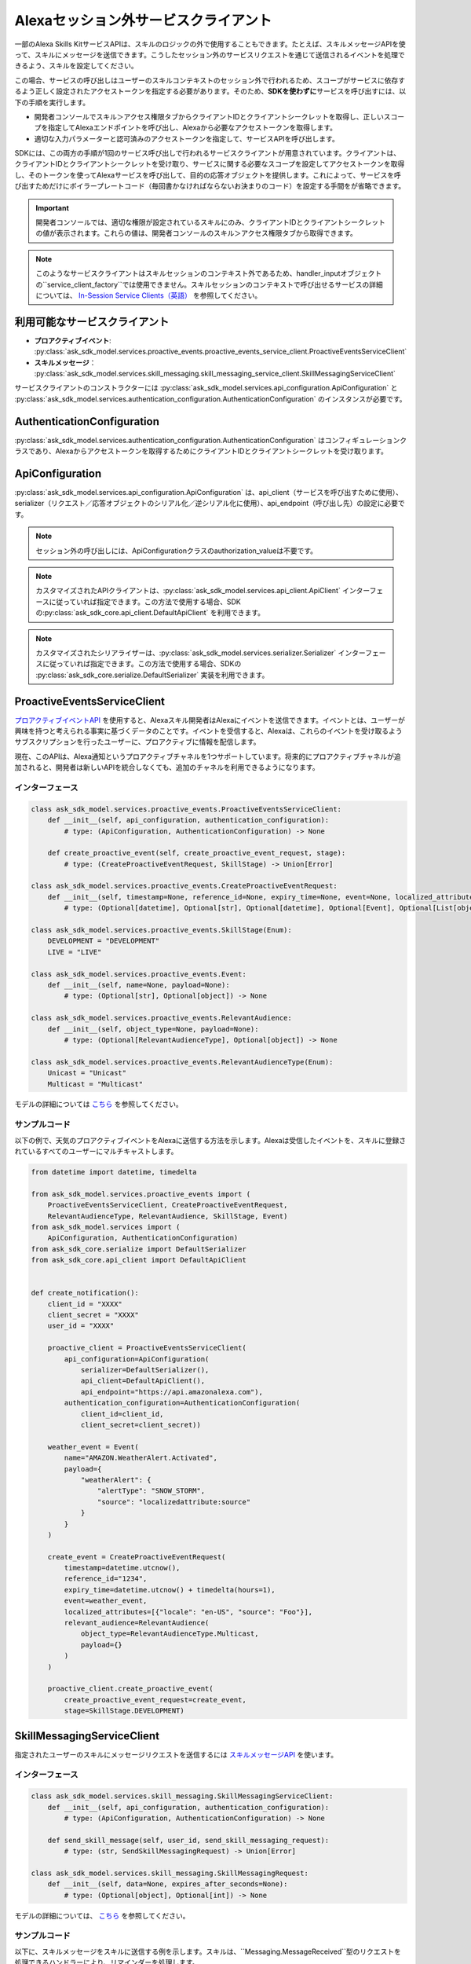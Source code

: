 ======================
Alexaセッション外サービスクライアント
======================

一部のAlexa Skills
KitサービスAPIは、スキルのロジックの外で使用することもできます。たとえば、スキルメッセージAPIを使って、スキルにメッセージを送信できます。こうしたセッション外のサービスリクエストを通じて送信されるイベントを処理できるよう、スキルを設定してください。

この場合、サービスの呼び出しはユーザーのスキルコンテキストのセッション外で行われるため、スコープがサービスに依存するよう正しく設定されたアクセストークンを指定する必要があります。そのため、\ **SDKを使わずに**\ サービスを呼び出すには、以下の手順を実行します。

-  開発者コンソールでスキル＞アクセス権限タブからクライアントIDとクライアントシークレットを取得し、正しいスコープを指定してAlexaエンドポイントを呼び出し、Alexaから必要なアクセストークンを取得します。

-  適切な入力パラメーターと認可済みのアクセストークンを指定して、サービスAPIを呼び出します。

SDKには、この両方の手順が1回のサービス呼び出しで行われるサービスクライアントが用意されています。クライアントは、クライアントIDとクライアントシークレットを受け取り、サービスに関する必要なスコープを設定してアクセストークンを取得し、そのトークンを使ってAlexaサービスを呼び出して、目的の応答オブジェクトを提供します。これによって、サービスを呼び出すためだけにボイラープレートコード（毎回書かなければならないお決まりのコード）を設定する手間をが省略できます。

.. important::

    開発者コンソールでは、適切な権限が設定されているスキルにのみ、クライアントIDとクライアントシークレットの値が表示されます。これらの値は、開発者コンソールのスキル＞アクセス権限タブから取得できます。

.. note::

    このようなサービスクライアントはスキルセッションのコンテキスト外であるため、handler_inputオブジェクトの``service_client_factory``では使用できません。スキルセッションのコンテキストで呼び出せるサービスの詳細については、 `In-Session Service Clients（英語） <SERVICE_CLIENTS.html>`__ を参照してください。

利用可能なサービスクライアント
-------------------

-  **プロアクティブイベント**\ : :py:class:`ask_sdk_model.services.proactive_events.proactive_events_service_client.ProactiveEventsServiceClient`

-  **スキルメッセージ**\ ： :py:class:`ask_sdk_model.services.skill_messaging.skill_messaging_service_client.SkillMessagingServiceClient`

サービスクライアントのコンストラクターには :py:class:`ask_sdk_model.services.api_configuration.ApiConfiguration` と :py:class:`ask_sdk_model.services.authentication_configuration.AuthenticationConfiguration` のインスタンスが必要です。

AuthenticationConfiguration
---------------------------

:py:class:`ask_sdk_model.services.authentication_configuration.AuthenticationConfiguration` はコンフィギュレーションクラスであり、Alexaからアクセストークンを取得するためにクライアントIDとクライアントシークレットを受け取ります。

ApiConfiguration
----------------

:py:class:`ask_sdk_model.services.api_configuration.ApiConfiguration` は、api_client（サービスを呼び出すために使用）、serializer（リクエスト／応答オブジェクトのシリアル化／逆シリアル化に使用）、api_endpoint（呼び出し先）の設定に必要です。

.. note::

    セッション外の呼び出しには、ApiConfigurationクラスのauthorization_valueは不要です。

.. note::

    カスタマイズされたAPIクライアントは、:py:class:`ask_sdk_model.services.api_client.ApiClient`  インターフェースに従っていれば指定できます。この方法で使用する場合、SDKの\ :py:class:`ask_sdk_core.api_client.DefaultApiClient` を利用できます。

.. note::

    カスタマイズされたシリアライザーは、:py:class:`ask_sdk_model.services.serializer.Serializer`  インターフェースに従っていれば指定できます。この方法で使用する場合、SDKの :py:class:`ask_sdk_core.serialize.DefaultSerializer`  実装を利用できます。

ProactiveEventsServiceClient
----------------------------

`プロアクティブイベントAPI <https://developer.amazon.com/docs/smapi/proactive-events-api.html>`__ を使用すると、Alexaスキル開発者はAlexaにイベントを送信できます。イベントとは、ユーザーが興味を持つと考えられる事実に基づくデータのことです。イベントを受信すると、Alexaは、これらのイベントを受け取るようサブスクリプションを行ったユーザーに、プロアクティブに情報を配信します。

現在、このAPIは、Alexa通知というプロアクティブチャネルを1つサポートしています。将来的にプロアクティブチャネルが追加されると、開発者は新しいAPIを統合しなくても、追加のチャネルを利用できるようになります。

インターフェース
~~~~~~~~

.. code-block:: python

    class ask_sdk_model.services.proactive_events.ProactiveEventsServiceClient:
        def __init__(self, api_configuration, authentication_configuration):
            # type: (ApiConfiguration, AuthenticationConfiguration) -> None

        def create_proactive_event(self, create_proactive_event_request, stage):
            # type: (CreateProactiveEventRequest, SkillStage) -> Union[Error]

    class ask_sdk_model.services.proactive_events.CreateProactiveEventRequest:
        def __init__(self, timestamp=None, reference_id=None, expiry_time=None, event=None, localized_attributes=None, relevant_audience=None):
            # type: (Optional[datetime], Optional[str], Optional[datetime], Optional[Event], Optional[List[object]], Optional[RelevantAudience]) -> None

    class ask_sdk_model.services.proactive_events.SkillStage(Enum):
        DEVELOPMENT = "DEVELOPMENT"
        LIVE = "LIVE"

    class ask_sdk_model.services.proactive_events.Event:
        def __init__(self, name=None, payload=None):
            # type: (Optional[str], Optional[object]) -> None

    class ask_sdk_model.services.proactive_events.RelevantAudience:
        def __init__(self, object_type=None, payload=None):
            # type: (Optional[RelevantAudienceType], Optional[object]) -> None

    class ask_sdk_model.services.proactive_events.RelevantAudienceType(Enum):
        Unicast = "Unicast"
        Multicast = "Multicast"

モデルの詳細については `こちら <https://github.com/alexa/alexa-skills-kit-sdk-for-python/blob/master/docs/en/models/ask_sdk_model.services.proactive_events.html>`__ を参照してください。

サンプルコード
~~~~~~~

以下の例で、天気のプロアクティブイベントをAlexaに送信する方法を示します。Alexaは受信したイベントを、スキルに登録されているすべてのユーザーにマルチキャストします。

.. code-block:: python

    from datetime import datetime, timedelta

    from ask_sdk_model.services.proactive_events import (
        ProactiveEventsServiceClient, CreateProactiveEventRequest,
        RelevantAudienceType, RelevantAudience, SkillStage, Event)
    from ask_sdk_model.services import (
        ApiConfiguration, AuthenticationConfiguration)
    from ask_sdk_core.serialize import DefaultSerializer
    from ask_sdk_core.api_client import DefaultApiClient


    def create_notification():
        client_id = "XXXX"
        client_secret = "XXXX"
        user_id = "XXXX"

        proactive_client = ProactiveEventsServiceClient(
            api_configuration=ApiConfiguration(
                serializer=DefaultSerializer(),
                api_client=DefaultApiClient(),
                api_endpoint="https://api.amazonalexa.com"),
            authentication_configuration=AuthenticationConfiguration(
                client_id=client_id,
                client_secret=client_secret))

        weather_event = Event(
            name="AMAZON.WeatherAlert.Activated",
            payload={
                "weatherAlert": {
                    "alertType": "SNOW_STORM",
                    "source": "localizedattribute:source"
                }
            }
        )

        create_event = CreateProactiveEventRequest(
            timestamp=datetime.utcnow(),
            reference_id="1234",
            expiry_time=datetime.utcnow() + timedelta(hours=1),
            event=weather_event,
            localized_attributes=[{"locale": "en-US", "source": "Foo"}],
            relevant_audience=RelevantAudience(
                object_type=RelevantAudienceType.Multicast,
                payload={}
            )
        )

        proactive_client.create_proactive_event(
            create_proactive_event_request=create_event,
            stage=SkillStage.DEVELOPMENT)

SkillMessagingServiceClient
---------------------------

指定されたユーザーのスキルにメッセージリクエストを送信するには `スキルメッセージAPI <https://developer.amazon.com/docs/smapi/skill-messaging-api-reference.html>`__ を使います。

インターフェース
~~~~~~~~

.. code-block:: python

    class ask_sdk_model.services.skill_messaging.SkillMessagingServiceClient:
        def __init__(self, api_configuration, authentication_configuration):
            # type: (ApiConfiguration, AuthenticationConfiguration) -> None

        def send_skill_message(self, user_id, send_skill_messaging_request):
            # type: (str, SendSkillMessagingRequest) -> Union[Error]

    class ask_sdk_model.services.skill_messaging.SkillMessagingRequest:
        def __init__(self, data=None, expires_after_seconds=None):
            # type: (Optional[object], Optional[int]) -> None

モデルの詳細については、 `こちら <https://github.com/alexa/alexa-skills-kit-sdk-for-python/blob/master/docs/en/models/ask_sdk_model.services.skill_messaging.html>`__ を参照してください。

サンプルコード
~~~~~~~

以下に、スキルメッセージをスキルに送信する例を示します。スキルは、``Messaging.MessageReceived``型のリクエストを処理できるハンドラーにより、リマインダーを処理します。

.. code-block:: python

    from ask_sdk_core.api_client import DefaultApiClient
    from ask_sdk_model.services import (
        ApiConfiguration, AuthenticationConfiguration)
    from ask_sdk_core.serialize import DefaultSerializer
    from ask_sdk_model.services.skill_messaging import (
        SkillMessagingServiceClient, SendSkillMessagingRequest)


    def send_skill_messaging():
        reminder_id = "XXXX"
        client_id = "XXXX"
        client_secret = "XXXX"
        user_id = "XXXX"

        skill_messaging_client = SkillMessagingServiceClient(
            api_configuration=ApiConfiguration(
                serializer=DefaultSerializer(),
                api_client=DefaultApiClient(),
                api_endpoint="https://api.amazonalexa.com"),
            authentication_configuration=AuthenticationConfiguration(
                client_id=client_id,
                client_secret=client_secret)
        )

        message = SendSkillMessagingRequest(
            data={"reminder_id": reminder_id})

        skill_messaging_client.send_skill_message(
            user_id=user_id, send_skill_messaging_request=message)

LwaClient
---------

``LwaClient``は、他のセッション外サービスクライアントが、サービスに固有の必要なスコープを設定してAlexaからアクセストークンを取得するために使用します。ただし、特定のスコープを指定すれば、スキル開発者がアクセストークンを取得するためにネイティブに使用することもできます。

インターフェース
~~~~~~~~

.. code-block:: python

    class ask_sdk_model.services.lwa.LwaClient:
        def __init__(self, api_configuration, authentication_configuration):
            # type: (ApiConfiguration, AuthenticationConfiguration) -> None

        def get_access_token_for_scope(self, scope):
            # type: (str) -> str

モデルの詳細については、 `こちら <https://github.com/alexa/alexa-skills-kit-sdk-for-python/blob/master/docs/en/models/ask_sdk_model.services.lwa.html>`__ を参照してください。

サンプルコード
~~~~~~~

以下に、``alexa:abc``スコープのアクセストークンを取得する方法の例を示します。

.. code-block:: python

    from ask_sdk_core.api_client import DefaultApiClient
    from ask_sdk_model.services import (
        ApiConfiguration, AuthenticationConfiguration)
    from ask_sdk_core.serialize import DefaultSerializer
    from ask_sdk_model.services.lwa import LwaClient

    def out_of_session_reminder_update():
        client_id = "XXXX"
        client_secret = "XXXX"
        scope = "alexa:abc"

        api_configuration = ApiConfiguration(
                serializer=DefaultSerializer(),
                api_client=DefaultApiClient(),
                api_endpoint="https://api.amazonalexa.com")

        lwa_client = LwaClient(
            api_configuration=api_configuration,
            authentication_configuration=AuthenticationConfiguration(
                client_id=client_id,
                client_secret=client_secret))

        access_token = lwa_client.get_access_token_for_scope(scope=scope)
